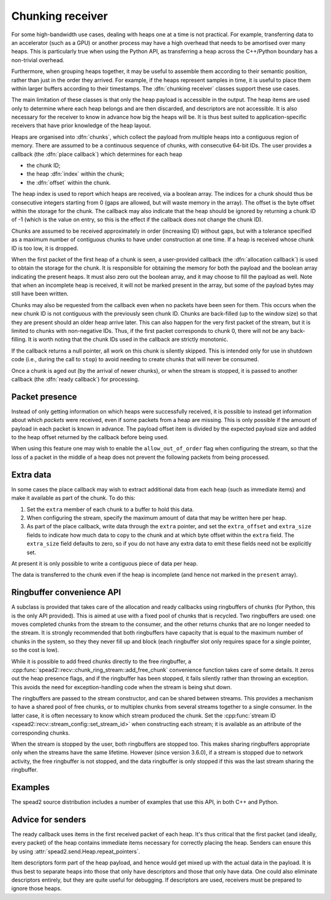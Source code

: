 Chunking receiver
=================

For some high-bandwidth use cases, dealing with heaps one at a time is not
practical. For example, transferring data to an accelerator (such as a GPU) or
another process may have a high overhead that needs to be amortised over many
heaps. This is particularly true when using the Python API, as transferring a
heap across the C++/Python boundary has a non-trivial overhead.

Furthermore, when grouping heaps together, it may be useful to assemble them
according to their semantic position, rather than just in the order they
arrived. For example, if the heaps represent samples in time, it is useful to
place them within larger buffers according to their timestamps. The
:dfn:`chunking receiver` classes support these use cases.

The main limitation of these classes is that only the heap payload is
accessible in the output. The heap items are used only to determine where each
heap belongs and are then discarded, and descriptors are not accessible. It is
also necessary for the receiver to know in advance how big the heaps will be.
It is thus best suited to application-specific receivers that have prior
knowledge of the heap layout.

Heaps are organised into :dfn:`chunks`, which collect the payload from
multiple heaps into a contiguous region of memory. There are assumed to be a
continuous sequence of chunks, with consecutive 64-bit IDs. The user provides
a callback (the :dfn:`place callback`) which determines for each heap

- the chunk ID;
- the heap :dfn:`index` within the chunk;
- the :dfn:`offset` within the chunk.

The heap index is used to report which heaps are received, via a boolean array.
The indices for a chunk should thus be consecutive integers starting from 0
(gaps are allowed, but will waste memory in the array). The offset is the
byte offset within the storage for the chunk. The callback may also indicate
that the heap should be ignored by returning a chunk ID of -1 (which is the
value on entry, so this is the effect if the callback does not change the
chunk ID).

Chunks are assumed to be received approximately in order (increasing ID)
without gaps, but with a tolerance specified as a maximum number of contiguous
chunks to have under construction at one time. If a heap is received whose
chunk ID is too low, it is dropped.

When the first packet of the first heap of a chunk is seen, a user-provided
callback (the :dfn:`allocation callback`) is used to obtain the storage for
the chunk. It is responsible for obtaining the memory for both the payload and
the boolean array indicating the present heaps. It must also zero out the
boolean array, and it may choose to fill the payload as well. Note that when
an incomplete heap is received, it will not be marked present in the array,
but some of the payload bytes may still have been written.

Chunks may also be requested from the callback even when no packets have been
seen for them. This occurs when the new chunk ID is not contiguous with the
previously seen chunk ID. Chunks are back-filled (up to the window size) so
that they are present should an older heap arrive later. This can also happen
for the very first packet of the stream, but it is limited to chunks with
non-negative IDs. Thus, if the first packet corresponds to chunk 0, there will
not be any back-filling. It is worth noting that the chunk IDs used in the
callback are strictly monotonic.

If the callback returns a null pointer, all work on this chunk is silently
skipped. This is intended only for use in shutdown code (i.e., during the call
to ``stop``) to avoid needing to create chunks that will never be consumed.

Once a chunk is aged out (by the arrival of newer chunks), or when the stream
is stopped, it is passed to another callback (the :dfn:`ready callback`) for
processing.

.. _packet-presence:

Packet presence
---------------
Instead of only getting information on which heaps were successfully received,
it is possible to instead get information about which *packets* were received,
even if some packets from a heap are missing. This is only possible if the amount
of payload in each packet is known in advance. The payload offset item is
divided by the expected payload size and added to the heap offset returned by
the callback before being used.

When using this feature one may wish to enable the ``allow_out_of_order`` flag
when configuring the stream, so that the loss of a packet in the middle of a
heap does not prevent the following packets from being processed.

.. _chunk-extra:

Extra data
----------
In some cases the place callback may wish to extract additional data from
each heap (such as immediate items) and make it available as part of the
chunk. To do this:

1. Set the ``extra`` member of each chunk to a buffer to hold this data.
2. When configuring the stream, specify the maximum amount of data that
   may be written here per heap.
3. As part of the place callback, write data through the ``extra`` pointer,
   and set the ``extra_offset`` and ``extra_size`` fields to indicate how
   much data to copy to the chunk and at which byte offset within the
   ``extra`` field. The ``extra_size`` field defaults to zero, so if you
   do not have any extra data to emit these fields need not be explicitly
   set.

At present it is only possible to write a contiguous piece of data per heap.

The data is transferred to the chunk even if the heap is incomplete (and hence
not marked in the ``present`` array).

.. _recv-chunk-ringbuffer:

Ringbuffer convenience API
--------------------------
A subclass is provided that takes care of the allocation and ready callbacks
using ringbuffers of chunks (for Python, this is the only API provided). This
is aimed at use with a fixed pool of chunks that is recycled. Two ringbuffers
are used: one moves completed chunks from the stream to the consumer, and the
other returns chunks that are no longer needed to the stream. It is
strongly recommended that both ringbuffers have capacity that is equal to the
maximum number of chunks in the system, so they they never fill up and
block (each ringbuffer slot only requires space for a single pointer, so the
cost is low).

While it is possible to add freed chunks directly to the free ringbuffer, a
:cpp:func:`spead2::recv::chunk_ring_stream::add_free_chunk` convenience function
takes care of some details. It zeros out the heap presence flags, and if the
ringbuffer has been stopped, it fails silently rather than throwing an
exception. This avoids the need for exception-handling code when the stream is
being shut down.

The ringbuffers are passed to the stream constructor, and can be shared
between streams. This provides a mechanism to have a shared pool of free
chunks, or to multiplex chunks from several streams together to a single
consumer. In the latter case, it is often necessary to know which stream
produced the chunk. Set the :cpp:func:`stream ID
<spead2::recv::stream_config::set_stream_id>` when constructing each stream;
it is available as an attribute of the corresponding chunks.

When the stream is stopped by the user, both ringbuffers are stopped too. This
makes sharing ringbuffers appropriate only when the streams have the same
lifetime. However (since version 3.6.0), if a stream is stopped due to network
activity, the free ringbuffer is not stopped, and the data ringbuffer is only
stopped if this was the last stream sharing the ringbuffer.

Examples
--------
The spead2 source distribution includes a number of examples that use this
API, in both C++ and Python.

Advice for senders
------------------
The ready callback uses items in the first received packet of each heap. It's
thus critical that the first packet (and ideally, every packet) of the heap
contains immediate items necessary for correctly placing the heap. Senders can
ensure this by using :attr:`spead2.send.Heap.repeat_pointers`.

Item descriptors form part of the heap payload, and hence would get mixed up
with the actual data in the payload. It is thus best to separate heaps into
those that only have descriptors and those that only have data. One could also
eliminate descriptors entirely, but they are quite useful for debugging. If
descriptors are used, receivers must be prepared to ignore those heaps.
